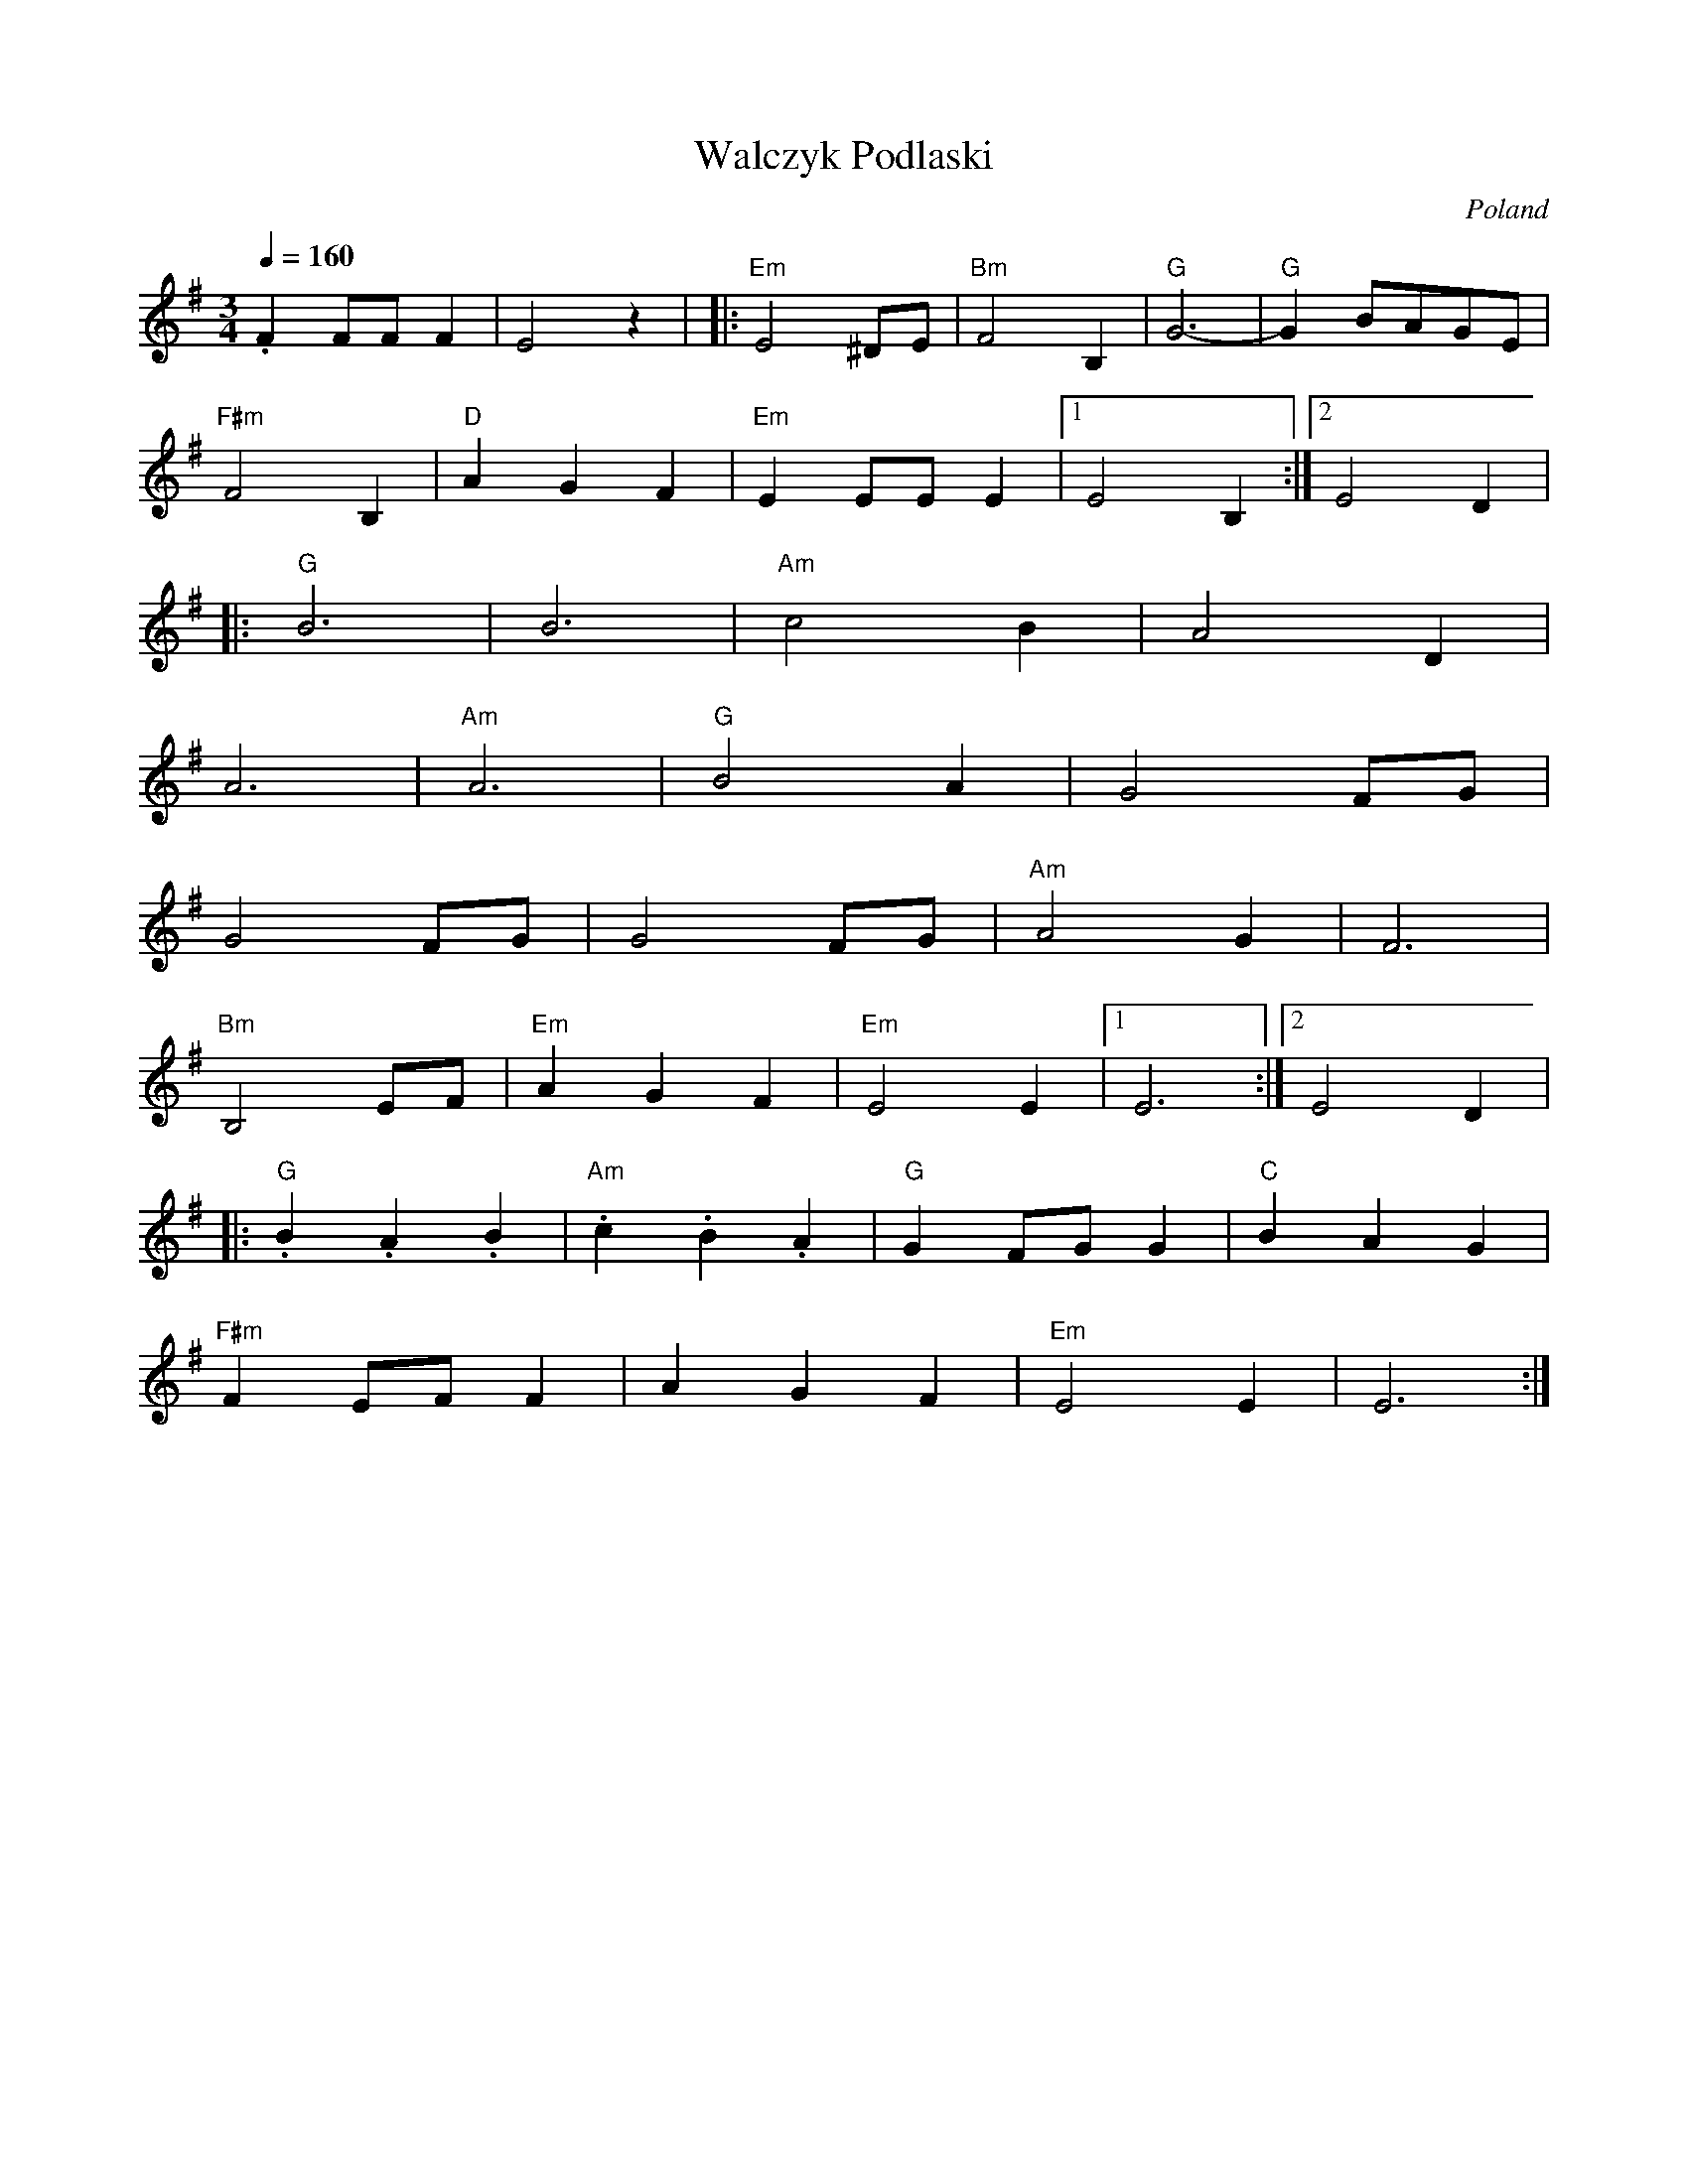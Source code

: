 X: 43
T: Walczyk Podlaski
O: Poland
M: 3/4
L: 1/8
Q: 1/4=160
K: Em
%%MIDI program 22
%%MIDI chordprog 22
%%MIDI bassprog 22
  .F2 FF F2   |E4 z2        |\
|:"Em"E4 ^DE  |"Bm"F4 B,2   |"G"G6-      |"G"G2 BAGE|
  "F#m"F4 B,2 |"D"A2G2F2    |"Em"E2 EE E2|[1E4 B,2  :|[2E4 D2|
|:"G"B6       |B6           |"Am"c4 B2   |A4 D2     |
  A6          |"Am"A6       |"G"B4 A2    |G4FG      |
  G4FG        |G4 FG        |"Am"A4 G2   |F6        |
  "Bm"B,4 EF  |"Em"A2G2F2   |"Em"E4E2    |[1E6      :|[2 E4D2|
|:"G".B2.A2.B2|"Am".c2.B2.A2|"G"G2FGG2   |"C"B2A2G2 |
  "F#m"F2EFF2 |A2G2F2       |"Em"E4E2    |E6        :|

